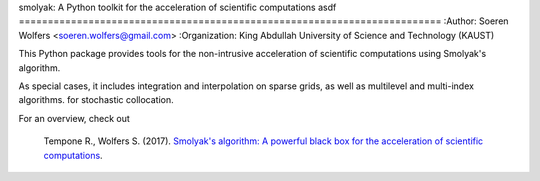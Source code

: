 smolyak: A Python toolkit for the acceleration of scientific computations
asdf
=========================================================================
:Author: Soeren Wolfers <soeren.wolfers@gmail.com>
:Organization: King Abdullah University of Science and Technology (KAUST) 

This Python package provides tools for the non-intrusive acceleration of scientific computations using Smolyak's algorithm.

As special cases, it includes integration and interpolation on sparse grids, as well as multilevel and multi-index algorithms. for stochastic collocation.

For an overview, check out 

   Tempone R., Wolfers S. (2017). `Smolyak's algorithm: A powerful black box for the acceleration of scientific computations`__.
   
.. __: https://arxiv.org/abs/1703.08872 

